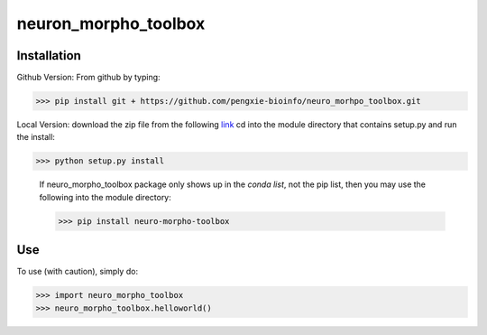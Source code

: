 neuron_morpho_toolbox
_____________________


Installation
^^^^^^^^^^^
Github Version: From github by typing: 

>>> pip install git + https://github.com/pengxie-bioinfo/neuro_morhpo_toolbox.git

Local Version: download the zip file from the following  `link <https://github.com/pengxie-bioinfo/neuro_morhpo_toolboxn>`_ 
cd into the module directory that contains setup.py and run the install: 

>>> python setup.py install

  If neuro_morpho_toolbox package only shows up in the *conda list*, not the pip list, then you may use the following into the module directory:

  >>> pip install neuro-morpho-toolbox

Use
^^^^^^^^^^^
To use (with caution), simply do:

>>> import neuro_morpho_toolbox
>>> neuro_morpho_toolbox.helloworld()
